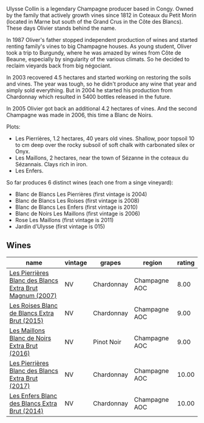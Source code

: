 Ulysse Collin is a legendary Champagne producer based in Congy. Owned by the family that actively growth vines since 1812 in Coteaux du Petit Morin (located in Marne but south of the Grand Crus in the Côte des Blancs). These days Olivier stands behind the name.

In 1987 Oliver's father stopped independent production of wines and started renting family's vines to big Champagne houses. As young student, Oliver took a trip to Burgundy, where he was amazed by wines from Côte de Beaune, especially by singularity of the various climats. So he decided to reclaim vieyards back from big négociant.

In 2003 recovered 4.5 hectares and started working on restoring the soils and vines. The year was tough, so he didn't produce any wine that year and simply sold everything. But in 2004 he started his production from Chardonnay which resulted in 5400 bottles released in the future.

In 2005 Olivier got back an additional 4.2 hectares of vines. And the second Champagne was made in 2006, this time a Blanc de Noirs.

Plots:

- Les Pierrières, 1.2 hectares, 40 years old vines. Shallow, poor topsoil 10 to cm deep over the rocky subsoil of soft chalk with carbonated silex or Onyx.
- Les Maillons, 2 hectares, near the town of Sézanne in the coteaux du Sézannais. Clays rich in iron.
- Les Enfers.

So far produces 6 distinct wines (each one from a singe vineyard):

- Blanc de Blancs Les Pierrières (first vintage is 2004)
- Blanc de Blancs Les Roises (first vintage is 2008)
- Blanc de Blancs Les Enfers (first vintage is 2010)
- Blanc de Noirs Les Maillons (first vintage is 2006)
- Rose Les Maillons (first vintage is 2011)
- Jardin d’Ulysse (first vintage is 015)

** Wines

#+attr_html: :class wines-table
|                                                                                                  name | vintage |     grapes |        region | rating |
|-------------------------------------------------------------------------------------------------------+---------+------------+---------------+--------|
| [[barberry:/wines/09fbe9bf-7fdf-43a9-869a-5186d39bcf30][Les Pierrières Blanc des Blancs Extra Brut Magnum (2007)]] |      NV | Chardonnay | Champagne AOC |   8.00 |
|             [[barberry:/wines/50353325-007d-429d-b70b-f9d40206fe8d][Les Roises Blanc de Blancs Extra Brut (2015)]] |      NV | Chardonnay | Champagne AOC |   9.00 |
|            [[barberry:/wines/870ccf3b-4295-4932-b8f7-10998dddd6ec][Les Maillons Blanc de Noirs Extra Brut (2016)]] |      NV | Pinot Noir | Champagne AOC |   9.00 |
|        [[barberry:/wines/9e6ddc62-a7f8-4b3e-9c50-f8ef00bcda06][Les Pierrières Blanc des Blancs Extra Brut (2017)]] |      NV | Chardonnay | Champagne AOC |  10.00 |
|            [[barberry:/wines/fa32e9d0-b448-4094-9c58-3a371d9dfe33][Les Enfers Blanc des Blancs Extra Brut (2014)]] |      NV | Chardonnay | Champagne AOC |  10.00 |

